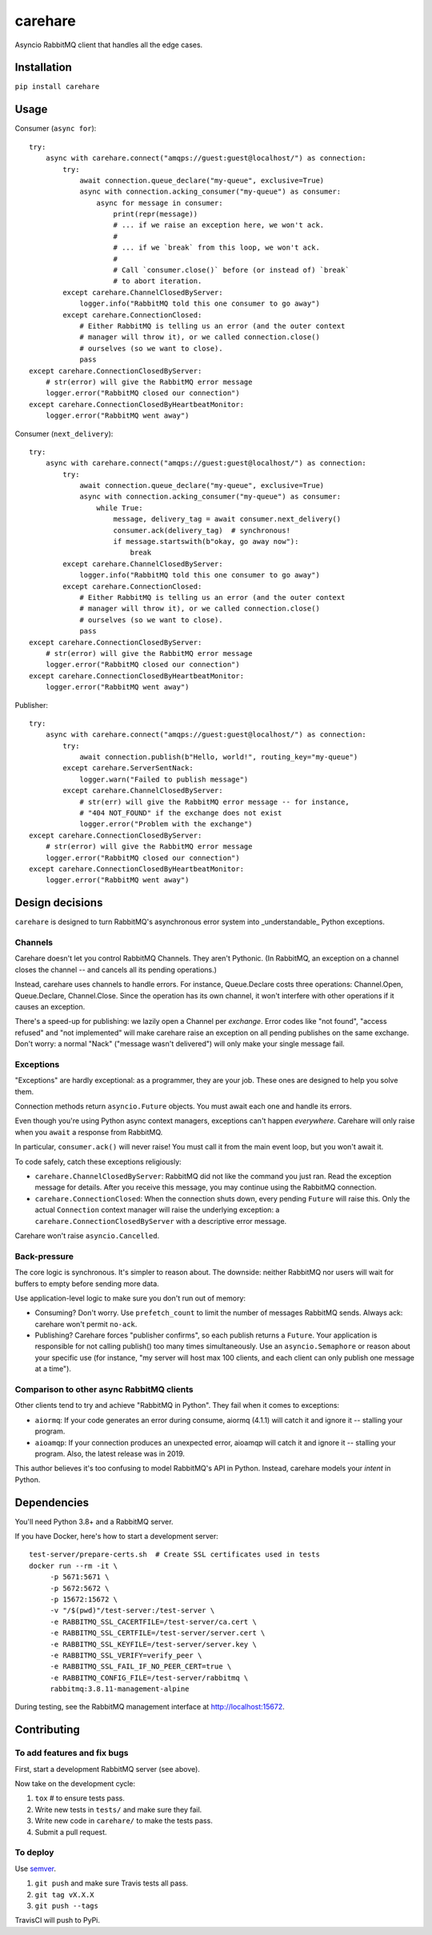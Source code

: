 carehare
========

Asyncio RabbitMQ client that handles all the edge cases.

Installation
------------

``pip install carehare``

Usage
-----

Consumer (``async for``)::

    try:
        async with carehare.connect("amqps://guest:guest@localhost/") as connection:
            try:
                await connection.queue_declare("my-queue", exclusive=True)
                async with connection.acking_consumer("my-queue") as consumer:
                    async for message in consumer:
                        print(repr(message))
                        # ... if we raise an exception here, we won't ack.
                        #
                        # ... if we `break` from this loop, we won't ack.
                        #
                        # Call `consumer.close()` before (or instead of) `break`
                        # to abort iteration.
            except carehare.ChannelClosedByServer:
                logger.info("RabbitMQ told this one consumer to go away")
            except carehare.ConnectionClosed:
                # Either RabbitMQ is telling us an error (and the outer context
                # manager will throw it), or we called connection.close()
                # ourselves (so we want to close).
                pass
    except carehare.ConnectionClosedByServer:
        # str(error) will give the RabbitMQ error message
        logger.error("RabbitMQ closed our connection")
    except carehare.ConnectionClosedByHeartbeatMonitor:
        logger.error("RabbitMQ went away")

Consumer (``next_delivery``)::

    try:
        async with carehare.connect("amqps://guest:guest@localhost/") as connection:
            try:
                await connection.queue_declare("my-queue", exclusive=True)
                async with connection.acking_consumer("my-queue") as consumer:
                    while True:
                        message, delivery_tag = await consumer.next_delivery()
                        consumer.ack(delivery_tag)  # synchronous!
                        if message.startswith(b"okay, go away now"):
                            break
            except carehare.ChannelClosedByServer:
                logger.info("RabbitMQ told this one consumer to go away")
            except carehare.ConnectionClosed:
                # Either RabbitMQ is telling us an error (and the outer context
                # manager will throw it), or we called connection.close()
                # ourselves (so we want to close).
                pass
    except carehare.ConnectionClosedByServer:
        # str(error) will give the RabbitMQ error message
        logger.error("RabbitMQ closed our connection")
    except carehare.ConnectionClosedByHeartbeatMonitor:
        logger.error("RabbitMQ went away")

Publisher::

    try:
        async with carehare.connect("amqps://guest:guest@localhost/") as connection:
            try:
                await connection.publish(b"Hello, world!", routing_key="my-queue")
            except carehare.ServerSentNack:
                logger.warn("Failed to publish message")
            except carehare.ChannelClosedByServer:
                # str(err) will give the RabbitMQ error message -- for instance,
                # "404 NOT_FOUND" if the exchange does not exist
                logger.error("Problem with the exchange")
    except carehare.ConnectionClosedByServer:
        # str(error) will give the RabbitMQ error message
        logger.error("RabbitMQ closed our connection")
    except carehare.ConnectionClosedByHeartbeatMonitor:
        logger.error("RabbitMQ went away")

Design decisions
----------------

``carehare`` is designed to turn RabbitMQ's asynchronous error system into
_understandable_ Python exceptions.

Channels
~~~~~~~~

Carehare doesn't let you control RabbitMQ Channels. They aren't Pythonic. (In
RabbitMQ, an exception on a channel closes the channel -- and cancels all its
pending operations.)

Instead, carehare uses channels to handle errors. For instance, Queue.Declare
costs three operations: Channel.Open, Queue.Declare, Channel.Close. Since the
operation has its own channel, it won't interfere with other operations if it
causes an exception.

There's a speed-up for publishing: we lazily open a Channel per *exchange*.
Error codes like "not found", "access refused" and "not implemented" will make
carehare raise an exception on all pending publishes on the same exchange. Don't
worry: a normal "Nack" ("message wasn't delivered") will only make your single
message fail.

Exceptions
~~~~~~~~~~

"Exceptions" are hardly exceptional: as a programmer, they are your job. These
ones are designed to help you solve them.

Connection methods return ``asyncio.Future`` objects. You must await each one
and handle its errors.

Even though you're using Python async context managers, exceptions can't
happen *everywhere*. Carehare will only raise when you ``await`` a response
from RabbitMQ. 

In particular, ``consumer.ack()`` will never raise! You must call it from the
main event loop, but you won't await it.

To code safely, catch these exceptions religiously:

* ``carehare.ChannelClosedByServer``: RabbitMQ did not like the command you
  just ran. Read the exception message for details. After you receive this
  message, you may continue using the RabbitMQ connection.
* ``carehare.ConnectionClosed``: When the connection shuts down, every pending
  ``Future`` will raise this. Only the actual ``Connection`` context manager
  will raise the underlying exception: a ``carehare.ConnectionClosedByServer``
  with a descriptive error message.

Carehare won't raise ``asyncio.Cancelled``.

Back-pressure
~~~~~~~~~~~~~

The core logic is synchronous. It's simpler to reason about. The downside:
neither RabbitMQ nor users will wait for buffers to empty before sending more
data.

Use application-level logic to make sure you don't run out of memory:

* Consuming? Don't worry. Use ``prefetch_count`` to limit the number of messages
  RabbitMQ sends. Always ack: carehare won't permit ``no-ack``.
* Publishing? Carehare forces "publisher confirms", so each publish returns a
  ``Future``. Your application is responsible for not calling publish() too many
  times simultaneously. Use an ``asyncio.Semaphore`` or reason about your
  specific use (for instance, "my server will host max 100 clients, and each
  client can only publish one message at a time").

Comparison to other async RabbitMQ clients
~~~~~~~~~~~~~~~~~~~~~~~~~~~~~~~~~~~~~~~~~~

Other clients tend to try and achieve "RabbitMQ in Python". They fail when it
comes to exceptions:

* ``aiormq``: If your code generates an error during consume, aiormq (4.1.1)
  will catch it and ignore it -- stalling your program.
* ``aioamqp``: If your connection produces an unexpected error, aioamqp will
  catch it and ignore it -- stalling your program. Also, the latest release was
  in 2019.

This author believes it's too confusing to model RabbitMQ's API in Python.
Instead, carehare models your *intent* in Python.

Dependencies
------------

You'll need Python 3.8+ and a RabbitMQ server.

If you have Docker, here's how to start a development server::

    test-server/prepare-certs.sh  # Create SSL certificates used in tests
    docker run --rm -it \
         -p 5671:5671 \
         -p 5672:5672 \
         -p 15672:15672 \
         -v "/$(pwd)"/test-server:/test-server \
         -e RABBITMQ_SSL_CACERTFILE=/test-server/ca.cert \
         -e RABBITMQ_SSL_CERTFILE=/test-server/server.cert \
         -e RABBITMQ_SSL_KEYFILE=/test-server/server.key \
         -e RABBITMQ_SSL_VERIFY=verify_peer \
         -e RABBITMQ_SSL_FAIL_IF_NO_PEER_CERT=true \
         -e RABBITMQ_CONFIG_FILE=/test-server/rabbitmq \
         rabbitmq:3.8.11-management-alpine

During testing, see the RabbitMQ management interface at http://localhost:15672.

Contributing
------------

To add features and fix bugs
~~~~~~~~~~~~~~~~~~~~~~~~~~~~

First, start a development RabbitMQ server (see above).

Now take on the development cycle:

#. ``tox`` # to ensure tests pass.
#. Write new tests in ``tests/`` and make sure they fail.
#. Write new code in ``carehare/`` to make the tests pass.
#. Submit a pull request.

To deploy
~~~~~~~~~

Use `semver <https://semver.org/>`_.

#. ``git push`` and make sure Travis tests all pass.
#. ``git tag vX.X.X``
#. ``git push --tags``

TravisCI will push to PyPi.
